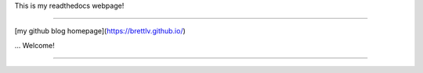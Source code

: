 This is my readthedocs webpage!

==========================================

[my github blog homepage](https://brettlv.github.io/)

... Welcome!

==========================================
